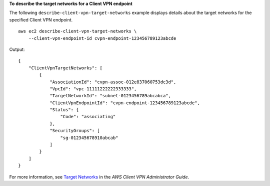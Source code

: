 **To describe the target networks for a Client VPN endpoint**

The following ``describe-client-vpn-target-networks`` example displays details about the target networks for the specified Client VPN endpoint. ::

    aws ec2 describe-client-vpn-target-networks \
        --client-vpn-endpoint-id cvpn-endpoint-123456789123abcde

Output::

    {
        "ClientVpnTargetNetworks": [
            {
                "AssociationId": "cvpn-assoc-012e837060753dc3d",
                "VpcId": "vpc-11111222222333333",
                "TargetNetworkId": "subnet-0123456789abcabca",
                "ClientVpnEndpointId": "cvpn-endpoint-123456789123abcde",
                "Status": {
                    "Code": "associating"
                },
                "SecurityGroups": [
                    "sg-012345678910abcab"
                ]
            }
        ]
    }

For more information, see `Target Networks <https://docs.aws.amazon.com/vpn/latest/clientvpn-admin/cvpn-working-target.html>`__ in the *AWS Client VPN Administrator Guide*.
